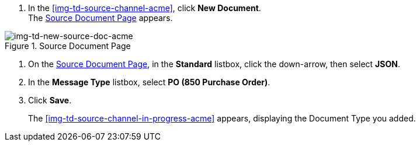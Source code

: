 
// To Create the Source Document Type for the Source Channel

. In the <<img-td-source-channel-acme>>, click *New Document*. +
The <<img-td-new-source-doc-acme>> appears.

[[img-td-new-source-doc-acme]]

image::partner/td-new-source-doc-acme.png[img-td-new-source-doc-acme, title="Source Document Page"]

. On the <<img-td-new-source-doc-acme>>, in the *Standard* listbox, click the down-arrow, then select *JSON*.
. In the *Message Type* listbox, select *PO (850 Purchase Order)*.
. Click *Save*.
+
The <<img-td-source-channel-in-progress-acme>> appears, displaying the Document Type you added.